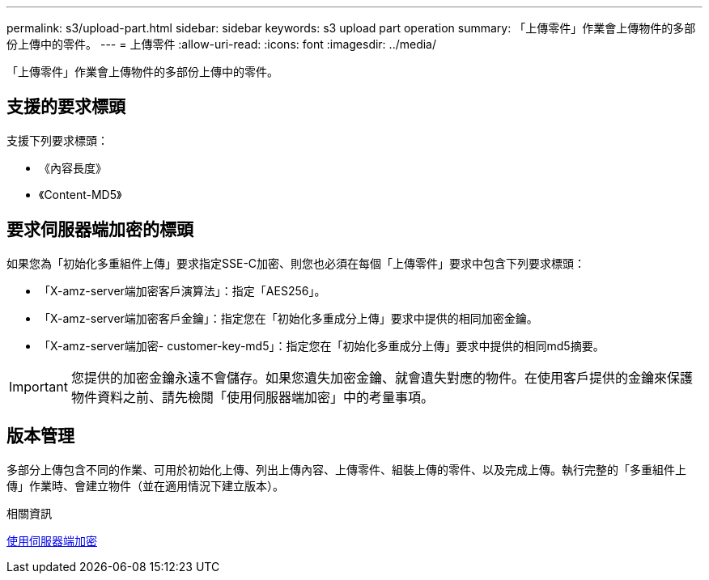 ---
permalink: s3/upload-part.html 
sidebar: sidebar 
keywords: s3 upload part operation 
summary: 「上傳零件」作業會上傳物件的多部份上傳中的零件。 
---
= 上傳零件
:allow-uri-read: 
:icons: font
:imagesdir: ../media/


[role="lead"]
「上傳零件」作業會上傳物件的多部份上傳中的零件。



== 支援的要求標頭

支援下列要求標頭：

* 《內容長度》
* 《Content-MD5》




== 要求伺服器端加密的標頭

如果您為「初始化多重組件上傳」要求指定SSE-C加密、則您也必須在每個「上傳零件」要求中包含下列要求標頭：

* 「X-amz-server端加密客戶演算法」：指定「AES256」。
* 「X-amz-server端加密客戶金鑰」：指定您在「初始化多重成分上傳」要求中提供的相同加密金鑰。
* 「X-amz-server端加密- customer-key-md5」：指定您在「初始化多重成分上傳」要求中提供的相同md5摘要。



IMPORTANT: 您提供的加密金鑰永遠不會儲存。如果您遺失加密金鑰、就會遺失對應的物件。在使用客戶提供的金鑰來保護物件資料之前、請先檢閱「使用伺服器端加密」中的考量事項。



== 版本管理

多部分上傳包含不同的作業、可用於初始化上傳、列出上傳內容、上傳零件、組裝上傳的零件、以及完成上傳。執行完整的「多重組件上傳」作業時、會建立物件（並在適用情況下建立版本）。

.相關資訊
xref:using-server-side-encryption.adoc[使用伺服器端加密]
